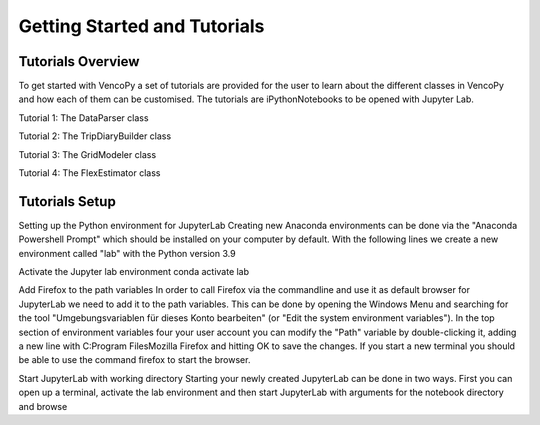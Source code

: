 .. VencoPy getting started documentation file, created on February 11, 2020
    by Niklas Wulff
    Licensed under CC BY 4.0: https://creativecommons.org/licenses/by/4.0/deed.en

.. _start:

Getting Started and Tutorials
===================================

Tutorials Overview
^^^^^^^^^^^^^^^^^^^^^^^^^^^^^^^^^^^^^^^^^^^^^^^^^^^^^^^^^^^^^^^^^^^^^^


To get started with VencoPy a set of tutorials are provided for the user to learn about the different classes in VencoPy and how each of them can be customised.
The tutorials are iPythonNotebooks to be opened with Jupyter Lab.


Tutorial 1: The DataParser class

Tutorial 2: The TripDiaryBuilder class

Tutorial 3: The GridModeler class

Tutorial 4: The FlexEstimator class


Tutorials Setup
^^^^^^^^^^^^^^^^^^^^^^^^^^^^^^^^^^^^^^^^^^^^^^^^^^^^^^^^^^^^^^^^^^^^^^
Setting up the Python environment for JupyterLab
Creating new Anaconda environments can be done via the "Anaconda Powershell Prompt" which should be installed on your computer by default. With the following lines we create a new environment called "lab" with the Python version 3.9

Activate the Jupyter lab environment
conda activate lab

Add Firefox to the path variables
In order to call Firefox via the commandline and use it as default browser for JupyterLab we need to add it to the path variables. This can be done by opening the Windows Menu and searching for the tool "Umgebungsvariablen für dieses Konto bearbeiten" (or "Edit the system environment variables"). In the top section of environment variables four your user account you can modify the "Path" variable by double-clicking it, adding a new line with C:\Program Files\Mozilla Firefox and hitting OK to save the changes. If you start a new terminal you should be able to use the command firefox to start the browser.

Start JupyterLab with working directory
Starting your newly created JupyterLab can be done in two ways. First you can open up a terminal, activate the lab environment and then start JupyterLab with arguments for the notebook directory and browse
